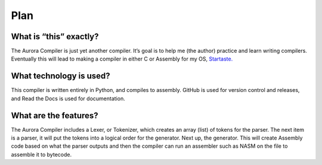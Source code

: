 Plan
====

What is “this” exactly?
~~~~~~~~~~~~~~~~~~~~~~~

The Aurora Compiler is just yet another compiler. It’s goal is to help
me (the author) practice and learn writing compilers. Eventually this
will lead to making a compiler in either C or Assembly for my OS,
`Startaste.`_

What technology is used?
~~~~~~~~~~~~~~~~~~~~~~~~

This compiler is written entirely in Python, and compiles to assembly.
GitHub is used for version control and releases,
and Read the Docs is used for documentation.

What are the features?
~~~~~~~~~~~~~~~~~~~~~~

The Aurora Compiler includes a Lexer, or Tokenizer, which creates an array
(list) of tokens for the parser. The next item is a parser, it will put
the tokens into a logical order for the generator. Next up, the
generator. This will create Assembly code based on what the parser outputs
and then the compiler can run an assembler such as NASM on the file to
assemble it to bytecode.

.. _Startaste.: https://github.com/PrestonHager/Startaste
